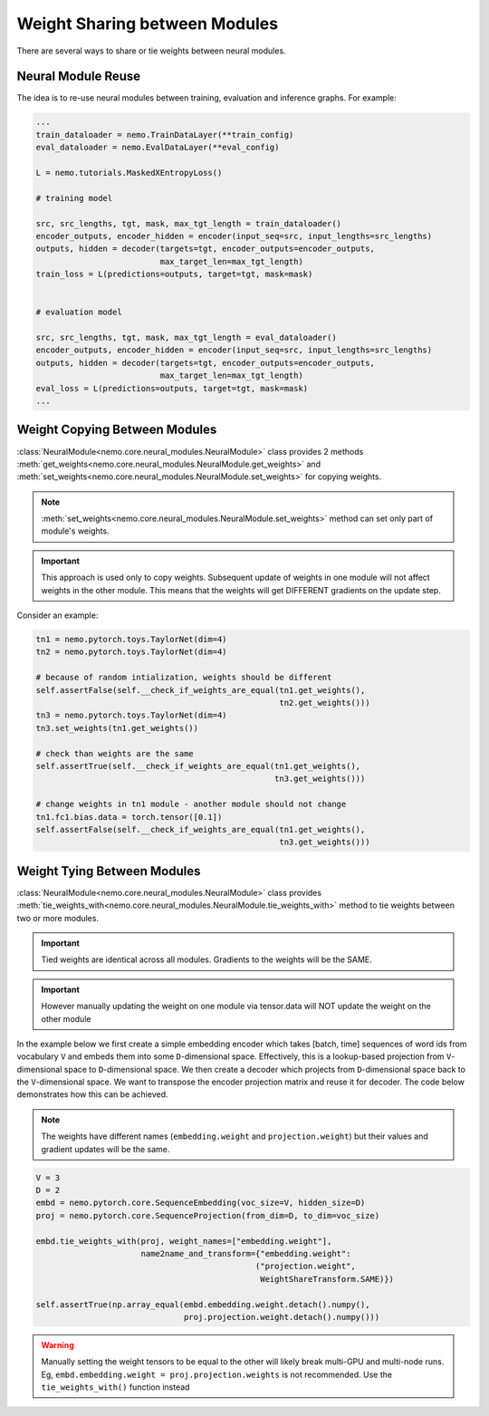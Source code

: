 Weight Sharing between Modules
==============================

There are several ways to share or tie weights between neural modules.

Neural Module Reuse
~~~~~~~~~~~~~~~~~~~

The idea is to re-use neural modules between training, evaluation and inference graphs.
For example:

.. code-block:: python

    ...
    train_dataloader = nemo.TrainDataLayer(**train_config)
    eval_dataloader = nemo.EvalDataLayer(**eval_config)

    L = nemo.tutorials.MaskedXEntropyLoss()

    # training model

    src, src_lengths, tgt, mask, max_tgt_length = train_dataloader()
    encoder_outputs, encoder_hidden = encoder(input_seq=src, input_lengths=src_lengths)
    outputs, hidden = decoder(targets=tgt, encoder_outputs=encoder_outputs, 
                              max_target_len=max_tgt_length)
    train_loss = L(predictions=outputs, target=tgt, mask=mask)


    # evaluation model

    src, src_lengths, tgt, mask, max_tgt_length = eval_dataloader()
    encoder_outputs, encoder_hidden = encoder(input_seq=src, input_lengths=src_lengths)
    outputs, hidden = decoder(targets=tgt, encoder_outputs=encoder_outputs, 
                              max_target_len=max_tgt_length)
    eval_loss = L(predictions=outputs, target=tgt, mask=mask)
    ...


Weight Copying Between Modules
~~~~~~~~~~~~~~~~~~~~~~~~~~~~~~
:class:`NeuralModule<nemo.core.neural_modules.NeuralModule>` class provides 2 methods
:meth:`get_weights<nemo.core.neural_modules.NeuralModule.get_weights>` and
:meth:`set_weights<nemo.core.neural_modules.NeuralModule.set_weights>` 
for copying weights.

.. note::
    :meth:`set_weights<nemo.core.neural_modules.NeuralModule.set_weights>` method can set only part of module's weights.

.. important::
    This approach is used only to copy weights. Subsequent update of weights in one module will not affect weights in the other module.
    This means that the weights will get DIFFERENT gradients on the update step.

Consider an example:

.. code-block:: python

    tn1 = nemo.pytorch.toys.TaylorNet(dim=4)
    tn2 = nemo.pytorch.toys.TaylorNet(dim=4)

    # because of random intialization, weights should be different
    self.assertFalse(self.__check_if_weights_are_equal(tn1.get_weights(),
                                                       tn2.get_weights()))
    tn3 = nemo.pytorch.toys.TaylorNet(dim=4)
    tn3.set_weights(tn1.get_weights())

    # check than weights are the same
    self.assertTrue(self.__check_if_weights_are_equal(tn1.get_weights(),
                                                      tn3.get_weights()))

    # change weights in tn1 module - another module should not change
    tn1.fc1.bias.data = torch.tensor([0.1])
    self.assertFalse(self.__check_if_weights_are_equal(tn1.get_weights(),
                                                       tn3.get_weights()))


Weight Tying Between Modules
~~~~~~~~~~~~~~~~~~~~~~~~~~~~
:class:`NeuralModule<nemo.core.neural_modules.NeuralModule>` class provides :meth:`tie_weights_with<nemo.core.neural_modules.NeuralModule.tie_weights_with>` method to tie weights between two or more modules.

.. important::
    Tied weights are identical across all modules. Gradients to the weights will be the SAME.

.. important::
    However manually updating the weight on one module via tensor.data will NOT update the weight on the other module

In the example below we first create a simple embedding encoder which takes [batch, time] sequences of word ids from vocabulary ``V``  and embeds them into some ``D``-dimensional space. Effectively, this is a lookup-based projection from ``V``-dimensional space to ``D``-dimensional space. We then create a decoder which projects from ``D``-dimensional space back to the ``V``-dimensional space. We want to transpose the encoder projection matrix and reuse it for decoder.
The code below demonstrates how this can be achieved.

.. note::
   The weights have different names (``embedding.weight`` and ``projection.weight``) but their values and gradient updates will be the same.


.. code-block:: python

    V = 3
    D = 2
    embd = nemo.pytorch.core.SequenceEmbedding(voc_size=V, hidden_size=D)
    proj = nemo.pytorch.core.SequenceProjection(from_dim=D, to_dim=voc_size)

    embd.tie_weights_with(proj, weight_names=["embedding.weight"],
                          name2name_and_transform={"embedding.weight":
                                                  ("projection.weight",
                                                   WeightShareTransform.SAME)})

    self.assertTrue(np.array_equal(embd.embedding.weight.detach().numpy(),
                                   proj.projection.weight.detach().numpy()))

.. warning::
    Manually setting the weight tensors to be equal to the other will likely break multi-GPU and multi-node runs. Eg,
    ``embd.embedding.weight = proj.projection.weights`` is not recommended. Use the ``tie_weights_with()`` function instead
